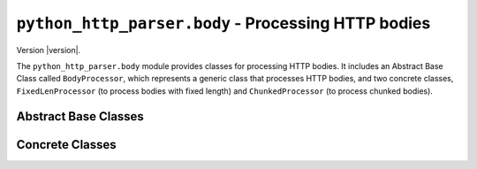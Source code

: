 ======================================================
 ``python_http_parser.body`` - Processing HTTP bodies
======================================================

.. py:module:: python_http_parser.body

Version |version|.

The ``python_http_parser.body`` module provides classes for processing HTTP
bodies. It includes an Abstract Base Class called ``BodyProcessor``, which represents
a generic class that processes HTTP bodies, and two concrete classes, ``FixedLenProcessor``
(to process bodies with fixed length) and ``ChunkedProcessor`` (to process chunked bodies).

-----------------------
 Abstract Base Classes
-----------------------

.. py:class:: BodyProcessor

   The ``BodyProcessor`` ABC represents a generic class that processes HTTP bodies.
   All concrete classes in this module implement this class.

    .. py:method:: process(chunk: bytes, allow_lf: bool) -> int

      Process the next chunk as part of the HTTP body.

      :abstractmethod:
      :param chunk: The next chunk of data to process.
      :param allow_lf: Whether to allow LF-style line endings.
      :type chunk: |bytes|_
      :type allow_lf: |bool|_
      :returns: The number of bytes processed.
      :rtype: |int|_

      This method is called whenever more data is available to be processed as part of the HTTP
      body. Implementors may ignore the ``allow_lf`` parameter if it does not apply to their
      implementation.

      It is recommended that buffering of data should not be performed. Instead, implementors
      should leave buffering up to the caller, and return the number of bytes processed so that
      the caller could calculate how many bytes to buffer.

      When more data is available, implementors should call the function stored in
      ``processor.callbacks['data']``, with the processed data as its sole argument.

      When an error occurs, implementors should call the function stored in
      ``processor.callbacks['error']``, with the error that occurred as its sole argument.

      When the HTTP body is finished, implementors should call the function stored in
      ``processor.callbacks['finished']``, with no arguments.
   
   .. py:method:: on_data(callback: Callable[bytes]) -> None

      Register a callback to be called when more processed data is available.

      :param callback: The function to invoke.
      :rtype: ``<None>``

      Set the callback that will be called when more processed data is available. The callback is
      stored in ``processor.callbacks['data']``.

      Implementors should not override this method.

   .. py:method:: on_error(callback: Callable[Exception]) -> None

      Register a callback to be called when an exception occurs.

      :param callback: The function to invoke.
      :rtype: ``<None>``

      Set the callback that will be called when an error occurs. The callback is stored at
      ``processor.callbacks['error']``.

      Implementors should not override this method.

   .. py:method:: on_finished(callback: Callable[Exception]) -> None

      Register a callback to be called when the body processing completes.

      :param callback: The function to invoke.
      :rtype: ``<None>``

      Set the callback that will be called when the HTTP body is finished. The callback is stored
      at ``processor.callbacks['finished']``.

      Implementors should not override this method.

------------------
 Concrete Classes
------------------

.. py:class:: FixedLenProcessor(body_len: int)
   
   The ``FixedLenProcessor`` class represents a body processor which receives HTTP bodies of
   a fixed length.

   This class does nothing but count received bytes and compare it to the expected length of
   the HTTP body.

   Implements :py:class:`BodyProcessor`.

   :param body_len: The expected length of the body.
   :type body_len: |int|_

   To construct a ``FixedLenProcessor``, one must call the constructor with the expected length
   of the HTTP body as an |int|_.

.. py:class:: ChunkedProcessor

  The ``ChunkedProcessor`` class represents a body processor which receives chunked HTTP bodies.
  Use this class when a Transfer-Encoding: chunked header is received.

  This class does not place limits on the number of chunks it will accept. It does, however,
  place a limit on the maximum size of a chunk: 16MiB. If any chunk is received that is larger
  than that, the processor will immediately error out.

  This class allows chunk extensions, but does not parse them. Chunk extensions are limited to
  4KiB per chunk. Chunk extensions currently cannot be accessed; this is a known limitation. A
  fix is expected sometime in the future.

  Implements :py:class:`BodyProcessor`.

.. |int| replace:: ``<int>``
.. |bool| replace:: ``<bool>``
.. |bytes| replace:: ``<bytes>``
.. |Callable| replace:: ``<Callable>``
.. |Exception| replace:: ``<Exception>``

.. _int: https://docs.python.org/3/library/functions.html#int
.. _bytes: https://docs.python.org/3/library/stdtypes.html#bytes
.. _bool: https://docs.python.org/3/library/stdtypes.html#bltin-boolean-values
.. _Callable: https://docs.python.org/3/library/typing.html#callable
.. _Exception: https://docs.python.org/3/library/exceptions.html#Exception
